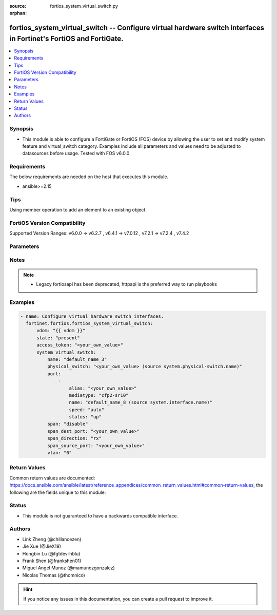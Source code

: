 :source: fortios_system_virtual_switch.py

:orphan:

.. fortios_system_virtual_switch:

fortios_system_virtual_switch -- Configure virtual hardware switch interfaces in Fortinet's FortiOS and FortiGate.
++++++++++++++++++++++++++++++++++++++++++++++++++++++++++++++++++++++++++++++++++++++++++++++++++++++++++++++++++

.. versionadded:: 2.0.0

.. contents::
   :local:
   :depth: 1


Synopsis
--------
- This module is able to configure a FortiGate or FortiOS (FOS) device by allowing the user to set and modify system feature and virtual_switch category. Examples include all parameters and values need to be adjusted to datasources before usage. Tested with FOS v6.0.0



Requirements
------------
The below requirements are needed on the host that executes this module.

- ansible>=2.15


Tips
----
Using member operation to add an element to an existing object.

FortiOS Version Compatibility
-----------------------------
Supported Version Ranges: v6.0.0 -> v6.2.7
, v6.4.1 -> v7.0.12
, v7.2.1 -> v7.2.4
, v7.4.2


Parameters
----------


.. raw:: html

    <ul>
    <li> <span class="li-head">access_token</span> - Token-based authentication. Generated from GUI of Fortigate. <span class="li-normal">type: str</span> <span class="li-required">required: false</span> </li>
    <li> <span class="li-head">enable_log</span> - Enable/Disable logging for task. <span class="li-normal">type: bool</span> <span class="li-required">required: false</span> <span class="li-normal">default: False</span> </li>
    <li> <span class="li-head">vdom</span> - Virtual domain, among those defined previously. A vdom is a virtual instance of the FortiGate that can be configured and used as a different unit. <span class="li-normal">type: str</span> <span class="li-normal">default: root</span> </li>
    <li> <span class="li-head">member_path</span> - Member attribute path to operate on. <span class="li-normal">type: str</span> </li>
    <li> <span class="li-head">member_state</span> - Add or delete a member under specified attribute path. <span class="li-normal">type: str</span> <span class="li-normal">choices: present, absent</span> </li>
    <li> <span class="li-head">state</span> - Indicates whether to create or remove the object. <span class="li-normal">type: str</span> <span class="li-required">required: true</span> <span class="li-normal">choices: present, absent</span> </li>
    <li> <span class="li-head">system_virtual_switch</span> - Configure virtual hardware switch interfaces. <span class="li-normal">type: dict</span>
 <a id='label0' href="javascript:ContentClick('label1', 'label0');" onmouseover="ContentPreview('label1');" onmouseout="ContentUnpreview('label1');" title="click to collapse or expand..."> more... </a>
 <div id="label1" style="display:none">
 <table border="1">
 <tr>
 <td></td><td colspan="4">Supported Version Ranges</td>
 </tr>
 <tr>
 <td>system_virtual_switch</td>
 <td><code class="docutils literal notranslate">v6.0.0 -> v6.2.7 </code></td>
 <td><code class="docutils literal notranslate">v6.4.1 -> v7.0.12 </code></td>
 <td><code class="docutils literal notranslate">v7.2.1 -> v7.2.4 </code></td>
 <td><code class="docutils literal notranslate">v7.4.2 -> v7.4.2 </code></td>
 </tr>
 </table>
 </div>
 </li>
        <ul class="ul-self">
        <li> <span class="li-head">name</span> - Name of the virtual switch. <span class="li-normal">type: str</span> <span class="li-required">required: true</span>
 <a id='label2' href="javascript:ContentClick('label3', 'label2');" onmouseover="ContentPreview('label3');" onmouseout="ContentUnpreview('label3');" title="click to collapse or expand..."> more... </a>
 <div id="label3" style="display:none">
 <table border="1">
 <tr>
 <td></td>
 <td colspan="4">Supported Version Ranges</td>
 </tr>
 <tr>
 <td>name</td>
 <td><code class="docutils literal notranslate">v6.0.0 -> v6.2.7 </code></td>
 <td><code class="docutils literal notranslate">v6.4.1 -> v7.0.12 </code></td>
 <td><code class="docutils literal notranslate">v7.2.1 -> v7.2.4 </code></td>
 <td><code class="docutils literal notranslate">v7.4.2 -> v7.4.2 </code></td>
 </tr>
 </table>
 </div>
 </li>
        <li> <span class="li-head">physical_switch</span> - Physical switch parent. Source system.physical-switch.name. <span class="li-normal">type: str</span>
 <a id='label4' href="javascript:ContentClick('label5', 'label4');" onmouseover="ContentPreview('label5');" onmouseout="ContentUnpreview('label5');" title="click to collapse or expand..."> more... </a>
 <div id="label5" style="display:none">
 <table border="1">
 <tr>
 <td></td>
 <td colspan="4">Supported Version Ranges</td>
 </tr>
 <tr>
 <td>physical_switch</td>
 <td><code class="docutils literal notranslate">v6.0.0 -> v6.2.7 </code></td>
 <td><code class="docutils literal notranslate">v6.4.1 -> v7.0.12 </code></td>
 <td><code class="docutils literal notranslate">v7.2.1 -> v7.2.4 </code></td>
 <td><code class="docutils literal notranslate">v7.4.2 -> v7.4.2 </code></td>
 </tr>
 </table>
 </div>
 </li>
        <li> <span class="li-head">port</span> - Configure member ports. <span class="li-normal">type: list</span> <span style="font-family:'Courier New'" class="li-required">member_path: port:name</span>
 <a id='label6' href="javascript:ContentClick('label7', 'label6');" onmouseover="ContentPreview('label7');" onmouseout="ContentUnpreview('label7');" title="click to collapse or expand..."> more... </a>
 <div id="label7" style="display:none">
 <table border="1">
 <tr>
 <td></td><td colspan="4">Supported Version Ranges</td>
 </tr>
 <tr>
 <td>port</td>
 <td><code class="docutils literal notranslate">v6.0.0 -> v6.2.7 </code></td>
 <td><code class="docutils literal notranslate">v6.4.1 -> v7.0.12 </code></td>
 <td><code class="docutils literal notranslate">v7.2.1 -> v7.2.4 </code></td>
 <td><code class="docutils literal notranslate">v7.4.2 -> v7.4.2 </code></td>
 </tr>
 </table>
 </div>
 </li>
            <ul class="ul-self">
            <li> <span class="li-head">alias</span> - Alias. <span class="li-normal">type: str</span>
 <a id='label8' href="javascript:ContentClick('label9', 'label8');" onmouseover="ContentPreview('label9');" onmouseout="ContentUnpreview('label9');" title="click to collapse or expand..."> more... </a>
 <div id="label9" style="display:none">
 <table border="1">
 <tr>
 <td></td>
 <td colspan="4">Supported Version Ranges</td>
 </tr>
 <tr>
 <td>alias</td>
 <td><code class="docutils literal notranslate">v6.0.0 -> v6.2.7 </code></td>
 <td><code class="docutils literal notranslate">v6.4.1 -> v7.0.12 </code></td>
 <td><code class="docutils literal notranslate">v7.2.1 -> v7.2.4 </code></td>
 <td><code class="docutils literal notranslate">v7.4.2 -> v7.4.2 </code></td>
 </tr>
 </table>
 </div>
 </li>
            <li> <span class="li-head">mediatype</span> - Select SFP media interface type. <span class="li-normal">type: str</span> <span class="li-normal">choices: cfp2-sr10, cfp2-lr4</span>
 <a id='label10' href="javascript:ContentClick('label11', 'label10');" onmouseover="ContentPreview('label11');" onmouseout="ContentUnpreview('label11');" title="click to collapse or expand..."> more... </a>
 <div id="label11" style="display:none">
 <table border="1">
 <tr>
 <td></td>
 <td colspan="2">Supported Version Ranges</td>
 </tr>
 <tr>
 <td>mediatype</td>
 <td><code class="docutils literal notranslate">v6.0.0 -> v6.2.7 </code></td>
 <td><code class="docutils literal notranslate">v6.4.1 -> v7.0.0 </code></td>
 </tr>
 <tr>
 <td>[cfp2-sr10]</td>
 <td><code class="docutils literal notranslate">v6.0.0 -> 7.4.3</code></td> <tr>
 <td>[cfp2-lr4]</td>
 <td><code class="docutils literal notranslate">v6.0.0 -> 7.4.3</code></td> </table>
 </div>
 </li>
            <li> <span class="li-head">name</span> - Physical interface name. Source system.interface.name. <span class="li-normal">type: str</span> <span class="li-required">required: true</span>
 <a id='label12' href="javascript:ContentClick('label13', 'label12');" onmouseover="ContentPreview('label13');" onmouseout="ContentUnpreview('label13');" title="click to collapse or expand..."> more... </a>
 <div id="label13" style="display:none">
 <table border="1">
 <tr>
 <td></td>
 <td colspan="4">Supported Version Ranges</td>
 </tr>
 <tr>
 <td>name</td>
 <td><code class="docutils literal notranslate">v6.0.0 -> v6.2.7 </code></td>
 <td><code class="docutils literal notranslate">v6.4.1 -> v7.0.12 </code></td>
 <td><code class="docutils literal notranslate">v7.2.1 -> v7.2.4 </code></td>
 <td><code class="docutils literal notranslate">v7.4.2 -> v7.4.2 </code></td>
 </tr>
 </table>
 </div>
 </li>
            <li> <span class="li-head">speed</span> - Interface speed. <span class="li-normal">type: str</span> <span class="li-normal">choices: auto, 10full, 10half, 100full, 100half, 1000full, 1000half, 1000auto, 10000full, 10000auto, 40000full, 100Gfull</span>
 <a id='label14' href="javascript:ContentClick('label15', 'label14');" onmouseover="ContentPreview('label15');" onmouseout="ContentUnpreview('label15');" title="click to collapse or expand..."> more... </a>
 <div id="label15" style="display:none">
 <table border="1">
 <tr>
 <td></td>
 <td colspan="2">Supported Version Ranges</td>
 </tr>
 <tr>
 <td>speed</td>
 <td><code class="docutils literal notranslate">v6.0.0 -> v6.2.7 </code></td>
 <td><code class="docutils literal notranslate">v6.4.1 -> v7.0.0 </code></td>
 </tr>
 <tr>
 <td>[auto]</td>
 <td><code class="docutils literal notranslate">v6.0.0 -> 7.4.3</code></td> <tr>
 <td>[10full]</td>
 <td><code class="docutils literal notranslate">v6.0.0 -> 7.4.3</code></td> <tr>
 <td>[10half]</td>
 <td><code class="docutils literal notranslate">v6.0.0 -> 7.4.3</code></td> <tr>
 <td>[100full]</td>
 <td><code class="docutils literal notranslate">v6.0.0 -> 7.4.3</code></td> <tr>
 <td>[100half]</td>
 <td><code class="docutils literal notranslate">v6.0.0 -> 7.4.3</code></td> <tr>
 <td>[1000full]</td>
 <td><code class="docutils literal notranslate">v6.0.0 -> 7.4.3</code></td> <tr>
 <td>[1000half]</td>
 <td><code class="docutils literal notranslate">v6.0.0 -> 7.4.3</code></td> <tr>
 <td>[1000auto]</td>
 <td><code class="docutils literal notranslate">v6.0.0 -> 7.4.3</code></td> <tr>
 <td>[10000full]</td>
 <td><code class="docutils literal notranslate">v6.0.0 -> 7.4.3</code></td> <tr>
 <td>[10000auto]</td>
 <td><code class="docutils literal notranslate">v6.0.0 -> 7.4.3</code></td> <tr>
 <td>[40000full]</td>
 <td><code class="docutils literal notranslate">v6.0.0 -> 7.4.3</code></td> <tr>
 <td>[100Gfull]</td>
 <td><code class="docutils literal notranslate">v6.0.0 -> 7.4.3</code></td> </table>
 </div>
 </li>
            <li> <span class="li-head">status</span> - Interface status. <span class="li-normal">type: str</span> <span class="li-normal">choices: up, down</span>
 <a id='label16' href="javascript:ContentClick('label17', 'label16');" onmouseover="ContentPreview('label17');" onmouseout="ContentUnpreview('label17');" title="click to collapse or expand..."> more... </a>
 <div id="label17" style="display:none">
 <table border="1">
 <tr>
 <td></td>
 <td colspan="2">Supported Version Ranges</td>
 </tr>
 <tr>
 <td>status</td>
 <td><code class="docutils literal notranslate">v6.0.0 -> v6.2.7 </code></td>
 <td><code class="docutils literal notranslate">v6.4.1 -> v7.0.0 </code></td>
 </tr>
 <tr>
 <td>[up]</td>
 <td><code class="docutils literal notranslate">v6.0.0 -> 7.4.3</code></td> <tr>
 <td>[down]</td>
 <td><code class="docutils literal notranslate">v6.0.0 -> 7.4.3</code></td> </table>
 </div>
 </li>
            </ul>
        <li> <span class="li-head">span</span> - Enable/disable SPAN. <span class="li-normal">type: str</span> <span class="li-normal">choices: disable, enable</span>
 <a id='label18' href="javascript:ContentClick('label19', 'label18');" onmouseover="ContentPreview('label19');" onmouseout="ContentUnpreview('label19');" title="click to collapse or expand..."> more... </a>
 <div id="label19" style="display:none">
 <table border="1">
 <tr>
 <td></td>
 <td colspan="3">Supported Version Ranges</td>
 </tr>
 <tr>
 <td>span</td>
 <td><code class="docutils literal notranslate">v6.0.0 -> v6.2.7 </code></td>
 <td><code class="docutils literal notranslate">v6.4.1 -> v7.0.12 </code></td>
 <td><code class="docutils literal notranslate">v7.2.1 -> v7.2.4 </code></td>
 </tr>
 <tr>
 <td>[disable]</td>
 <td><code class="docutils literal notranslate">v6.0.0 -> 7.4.3</code></td> <tr>
 <td>[enable]</td>
 <td><code class="docutils literal notranslate">v6.0.0 -> 7.4.3</code></td> </table>
 </div>
 </li>
        <li> <span class="li-head">span_dest_port</span> - SPAN destination port. <span class="li-normal">type: str</span>
 <a id='label20' href="javascript:ContentClick('label21', 'label20');" onmouseover="ContentPreview('label21');" onmouseout="ContentUnpreview('label21');" title="click to collapse or expand..."> more... </a>
 <div id="label21" style="display:none">
 <table border="1">
 <tr>
 <td></td>
 <td colspan="3">Supported Version Ranges</td>
 </tr>
 <tr>
 <td>span_dest_port</td>
 <td><code class="docutils literal notranslate">v6.0.0 -> v6.2.7 </code></td>
 <td><code class="docutils literal notranslate">v6.4.1 -> v7.0.12 </code></td>
 <td><code class="docutils literal notranslate">v7.2.1 -> v7.2.4 </code></td>
 </tr>
 </table>
 </div>
 </li>
        <li> <span class="li-head">span_direction</span> - SPAN direction. <span class="li-normal">type: str</span> <span class="li-normal">choices: rx, tx, both</span>
 <a id='label22' href="javascript:ContentClick('label23', 'label22');" onmouseover="ContentPreview('label23');" onmouseout="ContentUnpreview('label23');" title="click to collapse or expand..."> more... </a>
 <div id="label23" style="display:none">
 <table border="1">
 <tr>
 <td></td>
 <td colspan="3">Supported Version Ranges</td>
 </tr>
 <tr>
 <td>span_direction</td>
 <td><code class="docutils literal notranslate">v6.0.0 -> v6.2.7 </code></td>
 <td><code class="docutils literal notranslate">v6.4.1 -> v7.0.12 </code></td>
 <td><code class="docutils literal notranslate">v7.2.1 -> v7.2.4 </code></td>
 </tr>
 <tr>
 <td>[rx]</td>
 <td><code class="docutils literal notranslate">v6.0.0 -> 7.4.3</code></td> <tr>
 <td>[tx]</td>
 <td><code class="docutils literal notranslate">v6.0.0 -> 7.4.3</code></td> <tr>
 <td>[both]</td>
 <td><code class="docutils literal notranslate">v6.0.0 -> 7.4.3</code></td> </table>
 </div>
 </li>
        <li> <span class="li-head">span_source_port</span> - SPAN source port. <span class="li-normal">type: str</span>
 <a id='label24' href="javascript:ContentClick('label25', 'label24');" onmouseover="ContentPreview('label25');" onmouseout="ContentUnpreview('label25');" title="click to collapse or expand..."> more... </a>
 <div id="label25" style="display:none">
 <table border="1">
 <tr>
 <td></td>
 <td colspan="3">Supported Version Ranges</td>
 </tr>
 <tr>
 <td>span_source_port</td>
 <td><code class="docutils literal notranslate">v6.0.0 -> v6.2.7 </code></td>
 <td><code class="docutils literal notranslate">v6.4.1 -> v7.0.12 </code></td>
 <td><code class="docutils literal notranslate">v7.2.1 -> v7.2.4 </code></td>
 </tr>
 </table>
 </div>
 </li>
        <li> <span class="li-head">vlan</span> - VLAN. <span class="li-normal">type: int</span>
 <a id='label26' href="javascript:ContentClick('label27', 'label26');" onmouseover="ContentPreview('label27');" onmouseout="ContentUnpreview('label27');" title="click to collapse or expand..."> more... </a>
 <div id="label27" style="display:none">
 <table border="1">
 <tr>
 <td></td>
 <td colspan="1">Supported Version Ranges</td>
 </tr>
 <tr>
 <td>vlan</td>
 <td><code class="docutils literal notranslate">v7.4.2 -> v7.4.2 </code></td>
 </tr>
 </table>
 </div>
 </li>
        </ul>
    </ul>


Notes
-----

.. note::

   - Legacy fortiosapi has been deprecated, httpapi is the preferred way to run playbooks



Examples
--------

.. code-block:: yaml+jinja
    
    - name: Configure virtual hardware switch interfaces.
      fortinet.fortios.fortios_system_virtual_switch:
          vdom: "{{ vdom }}"
          state: "present"
          access_token: "<your_own_value>"
          system_virtual_switch:
              name: "default_name_3"
              physical_switch: "<your_own_value> (source system.physical-switch.name)"
              port:
                  -
                      alias: "<your_own_value>"
                      mediatype: "cfp2-sr10"
                      name: "default_name_8 (source system.interface.name)"
                      speed: "auto"
                      status: "up"
              span: "disable"
              span_dest_port: "<your_own_value>"
              span_direction: "rx"
              span_source_port: "<your_own_value>"
              vlan: "0"


Return Values
-------------
Common return values are documented: https://docs.ansible.com/ansible/latest/reference_appendices/common_return_values.html#common-return-values, the following are the fields unique to this module:

.. raw:: html

    <ul>

    <li> <span class="li-return">build</span> - Build number of the fortigate image <span class="li-normal">returned: always</span> <span class="li-normal">type: str</span> <span class="li-normal">sample: 1547</span></li>
    <li> <span class="li-return">http_method</span> - Last method used to provision the content into FortiGate <span class="li-normal">returned: always</span> <span class="li-normal">type: str</span> <span class="li-normal">sample: PUT</span></li>
    <li> <span class="li-return">http_status</span> - Last result given by FortiGate on last operation applied <span class="li-normal">returned: always</span> <span class="li-normal">type: str</span> <span class="li-normal">sample: 200</span></li>
    <li> <span class="li-return">mkey</span> - Master key (id) used in the last call to FortiGate <span class="li-normal">returned: success</span> <span class="li-normal">type: str</span> <span class="li-normal">sample: id</span></li>
    <li> <span class="li-return">name</span> - Name of the table used to fulfill the request <span class="li-normal">returned: always</span> <span class="li-normal">type: str</span> <span class="li-normal">sample: urlfilter</span></li>
    <li> <span class="li-return">path</span> - Path of the table used to fulfill the request <span class="li-normal">returned: always</span> <span class="li-normal">type: str</span> <span class="li-normal">sample: webfilter</span></li>
    <li> <span class="li-return">revision</span> - Internal revision number <span class="li-normal">returned: always</span> <span class="li-normal">type: str</span> <span class="li-normal">sample: 17.0.2.10658</span></li>
    <li> <span class="li-return">serial</span> - Serial number of the unit <span class="li-normal">returned: always</span> <span class="li-normal">type: str</span> <span class="li-normal">sample: FGVMEVYYQT3AB5352</span></li>
    <li> <span class="li-return">status</span> - Indication of the operation's result <span class="li-normal">returned: always</span> <span class="li-normal">type: str</span> <span class="li-normal">sample: success</span></li>
    <li> <span class="li-return">vdom</span> - Virtual domain used <span class="li-normal">returned: always</span> <span class="li-normal">type: str</span> <span class="li-normal">sample: root</span></li>
    <li> <span class="li-return">version</span> - Version of the FortiGate <span class="li-normal">returned: always</span> <span class="li-normal">type: str</span> <span class="li-normal">sample: v5.6.3</span></li>
    </ul>

Status
------

- This module is not guaranteed to have a backwards compatible interface.


Authors
-------

- Link Zheng (@chillancezen)
- Jie Xue (@JieX19)
- Hongbin Lu (@fgtdev-hblu)
- Frank Shen (@frankshen01)
- Miguel Angel Munoz (@mamunozgonzalez)
- Nicolas Thomas (@thomnico)


.. hint::
    If you notice any issues in this documentation, you can create a pull request to improve it.

